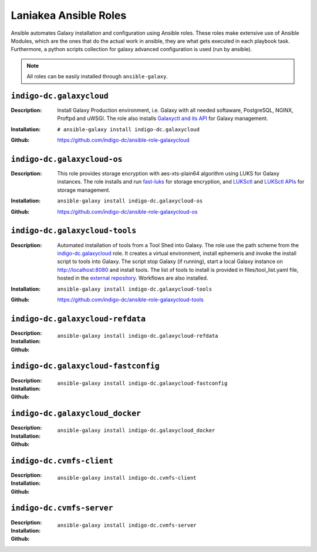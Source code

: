 Laniakea Ansible Roles
======================

Ansible automates Galaxy installation and configuration using Ansible roles. These roles make extensive use of Ansible Modules, which are the ones that do the actual work in ansible, they are what gets executed in each playbook task. Furthermore, a python scripts collection for galaxy advanced configuration is used (run by ansible).

.. note::

   All roles can be easily installed through ``ansible-galaxy``.

-------------------------
``indigo-dc.galaxycloud``
-------------------------

:Description:
	Install Galaxy Production environment, i.e. Galaxy with all needed softaware, PostgreSQL, NGINX, Proftpd and uWSGI. The role also installs `Galaxyctl and its API <https://github.com/Laniakea-elixir-it/galaxyctl>`_ for Galaxy management.

:Installation:
	::

	  # ansible-galaxy install indigo-dc.galaxycloud 

:Github:
	https://github.com/indigo-dc/ansible-role-galaxycloud

----------------------------
``indigo-dc.galaxycloud-os``
----------------------------

:Description:
	This role provides storage encryption with aes-xts-plain64 algorithm using LUKS for Galaxy instances. The role installs and run `fast-luks <https://github.com/Laniakea-elixir-it/fast-luks>`_ for storage encryption, and `LUKSctl <https://github.com/Laniakea-elixir-it/luksctl>`_ and `LUKSctl APIs <https://github.com/Laniakea-elixir-it/luksctl_api>`_ for storage management.

:Installation:
        ::

          ansible-galaxy install indigo-dc.galaxycloud-os

:Github:
	https://github.com/indigo-dc/ansible-role-galaxycloud-os

-------------------------------
``indigo-dc.galaxycloud-tools``
-------------------------------

:Description:
	Automated installation of tools from a Tool Shed into Galaxy. The role use the path scheme from the `indigo-dc.galaxycloud <https://github.com/indigo-dc/ansible-role-galaxycloud>`_ role. It creates a virtual environment, install ephemeris and invoke the install script to tools into Galaxy. The script stop Galaxy (if running), start a local Galaxy instance on http://localhost:8080 and install tools. The list of tools to install is provided in files/tool_list.yaml file, hosted in the `external repository <https://github.com/indigo-dc/Galaxy-flavors-recipes>`_. Workflows are also installed.


:Installation:
        ::

          ansible-galaxy install indigo-dc.galaxycloud-tools

:Github:
	https://github.com/indigo-dc/ansible-role-galaxycloud-tools

----------------------------------
``indigo-dc.galaxycloud-refdata``
----------------------------------

:Description:

:Installation:
        ::

          ansible-galaxy install indigo-dc.galaxycloud-refdata

:Github:


------------------------------------
``indigo-dc.galaxycloud-fastconfig``
------------------------------------

:Description:

:Installation:
        ::

          ansible-galaxy install indigo-dc.galaxycloud-fastconfig

:Github:

--------------------------------
``indigo-dc.galaxycloud_docker``
--------------------------------

:Description:

:Installation:
        ::

          ansible-galaxy install indigo-dc.galaxycloud_docker

:Github:


-------------------------
``indigo-dc.cvmfs-client``
-------------------------

:Description:

:Installation:
        ::

          ansible-galaxy install indigo-dc.cvmfs-client

:Github:

-------------------------
``indigo-dc.cvmfs-server``
-------------------------

:Description:

:Installation:
        ::

          ansible-galaxy install indigo-dc.cvmfs-server

:Github:
